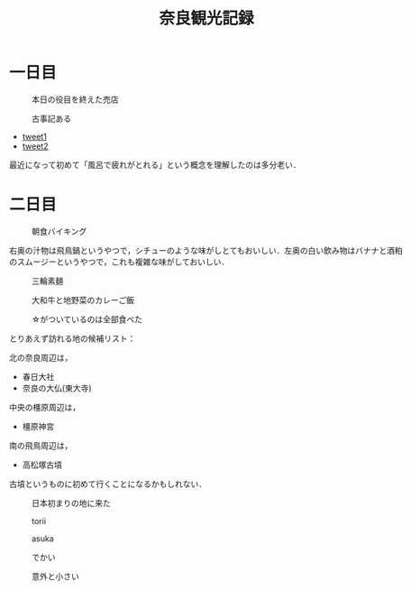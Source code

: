 #+title: 奈良観光記録

* 一日目
  #+caption: 本日の役目を終えた売店
  [[./images/mbtlink.jpg]]

  #+caption: 古事記ある
  [[./images/kojiki.jpg]]

  - [[https://twitter.com/ryoharuyama/status/1480931698192056321?s=21][tweet1]]
  - [[https://twitter.com/ryoharuyama/status/1480931070447329281?s=21][tweet2]]

  最近になって初めて「風呂で疲れがとれる」という概念を理解したのは多分老い．

* 二日目
  #+caption: 朝食バイキング
  #+attr_html: :width 700px  
  [[./images/breakfast.jpg]]

  右奥の汁物は飛鳥鍋というやつで，シチューのような味がしとてもおいしい．左奥の白い飲み物はバナナと酒粕のスムージーというやつで，これも複雑な味がしておいしい．

  #+caption: 三輪素麺
  #+attr_html: :width 700px  
  [[./images/somen.jpg]]

  #+caption: 大和牛と地野菜のカレーご飯
  #+attr_html: :width 700px  
  [[./images/curry.jpg]]

  #+caption: ☆がついているのは全部食べた
  #+attr_html: :width 700px  
  [[./images/map.jpg]] 

  とりあえず訪れる地の候補リスト：

  北の奈良周辺は，
  - 春日大社
  - 奈良の大仏(東大寺)

  中央の橿原周辺は，  
  - 橿原神宮

  南の飛鳥周辺は，  
  - 高松塚古墳

  古墳というものに初めて行くことになるかもしれない．

  #+caption: 日本初まりの地に来た
  #+attr_html: :width 700px  
  [[./images/kashihara.jpg]] 

  #+caption: torii
  #+attr_html: :width 700px  
  [[./images/torii.jpg]] 

  #+caption: asuka
  #+attr_html: :width 700px  
  [[./images/asuka.jpg]] 

  #+caption: でかい
  #+attr_html: :width 700px  
  [[./images/zenzai.jpg]] 

  #+caption: 意外と小さい
  #+attr_html: :width 700px  
  [[./images/takamatsudsuka-kofun.jpg]] 

  #+caption: 
  #+attr_html: :width 700px  
  [[./images/nakaoyama-kofun.jpg]] 

  #+caption: 
  #+attr_html: :width 700px  
  [[./images/kasuga-taisha.jpg]]   

#+options: toc:nil
#+options: num:nil
#+options: html-postamble:nil
#+HTML_HEAD: <style type="text/css">
#+HTML_HEAD: body {
#+HTML_HEAD:     max-width: 700px;
#+HTML_HEAD:     width: 100%;
#+HTML_HEAD:     margin: auto;
#+HTML_HEAD: }
#+HTML_HEAD: img {
#+HTML_HEAD:     max-width: 700px;
#+HTML_HEAD:     width: 100%;
#+HTML_HEAD: }
#+HTML_HEAD: </style>
